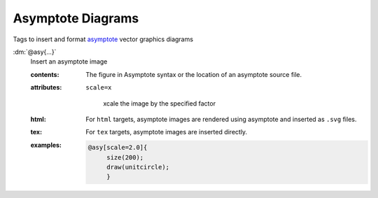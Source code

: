 .. role:: dm(code)
   :language: dm

Asymptote Diagrams
==================

Tags to insert and format `asymptote
<http://asymptote.sourceforge.net>`_ vector graphics diagrams

.. _tags-asy:

.. rst-class:: dl-parameter

:dm:`@asy{...}`
   Insert an asymptote image

   .. index::
      single: tags; @asy

   :contents:

      The figure in Asymptote syntax or the location of an asymptote source
      file.

   :attributes:

      ``scale=x``

         xcale the image by the specified factor

   :html: For ``html`` targets, asymptote images are rendered using
          asymptote and inserted as ``.svg`` files.

   :tex: For ``tex`` targets, asymptote images are inserted
         directly.
      
   :examples:

      .. code-block:: dm

         @asy[scale=2.0]{
              size(200);                                                                                                                                             
              draw(unitcircle);
              }
